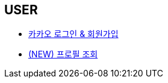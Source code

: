 // 도메인 명 : h1
== *USER*

- link:user/page/kakao-login.html[카카오 로그인 & 회원가입, window=_blank]

- link:user/page/get-profile.html[ (NEW) 프로필 조회,window=_blank]

